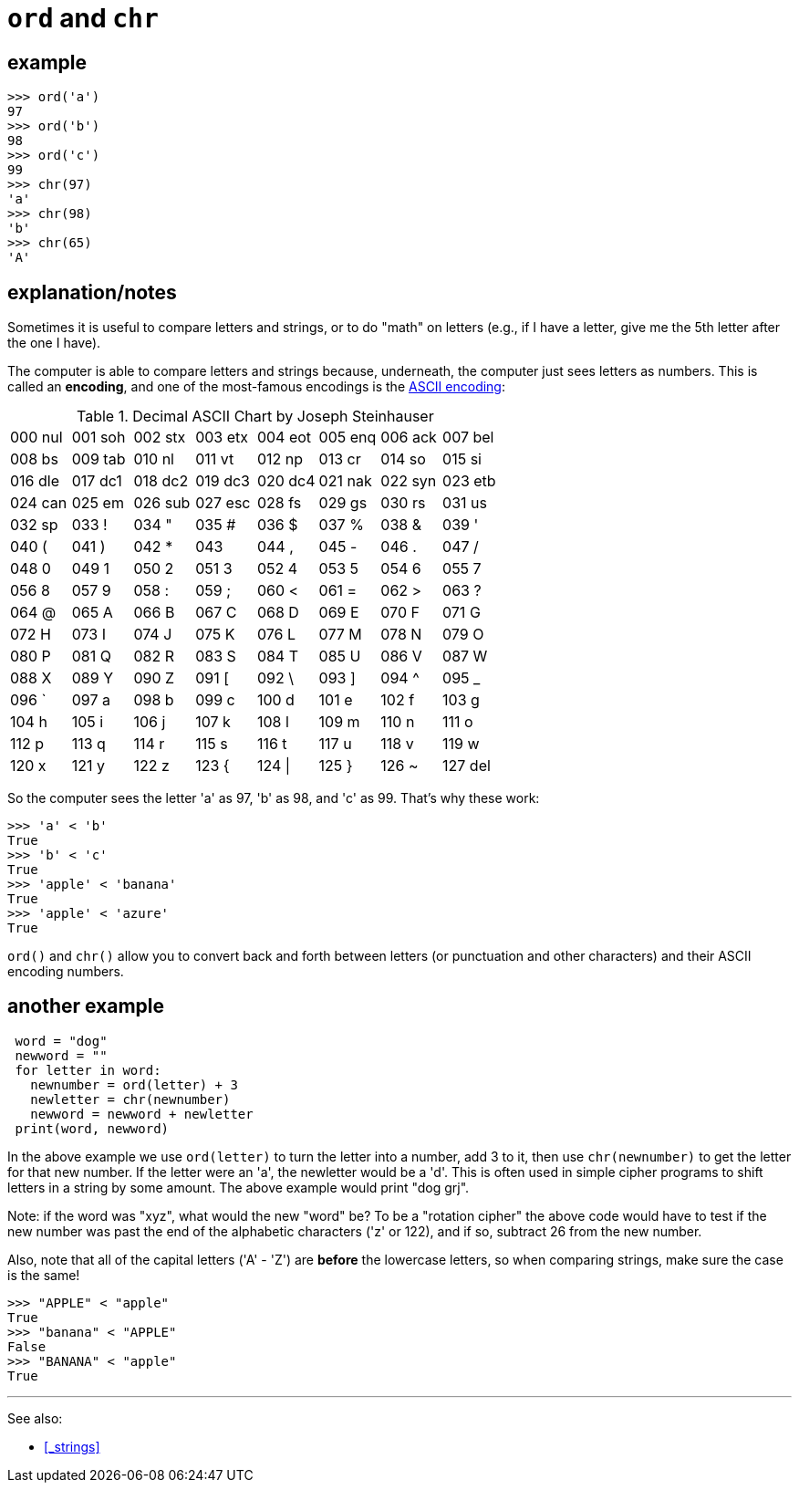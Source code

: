 
= `ord` and `chr`

== example

    >>> ord('a')
    97
    >>> ord('b')
    98
    >>> ord('c')
    99
    >>> chr(97)
    'a'
    >>> chr(98)
    'b'
    >>> chr(65)
    'A'

== explanation/notes

Sometimes it is useful to compare letters and strings, or to do "math"
on letters (e.g., if I have a letter, give me the 5th letter after the
one I have).

The computer is able to compare letters and strings because, underneath,
the computer just sees letters as numbers. This is called an *encoding*,
and one of the most-famous encodings is the
https://en.wikipedia.org/wiki/ASCII[ASCII encoding]:

//# ASCII table script, using awk.
//# Author: Joseph Steinhauser
//# Used in ABS Guide with permission.

.Decimal ASCII Chart by Joseph Steinhauser
|=======================
| 000 nul| 001 soh| 002 stx| 003 etx| 004 eot| 005 enq| 006 ack| 007 bel
| 008 bs | 009 tab| 010 nl | 011 vt | 012 np | 013 cr | 014 so | 015 si 
| 016 dle| 017 dc1| 018 dc2| 019 dc3| 020 dc4| 021 nak| 022 syn| 023 etb
| 024 can| 025 em | 026 sub| 027 esc| 028 fs | 029 gs | 030 rs | 031 us 
| 032 sp | 033 !  | 034 "  | 035 #  | 036 $  | 037 %  | 038 &  | 039 '  
| 040 (  | 041 )  | 042 *  | 043 +  | 044 ,  | 045 -  | 046 .  | 047 /  
| 048 0  | 049 1  | 050 2  | 051 3  | 052 4  | 053 5  | 054 6  | 055 7  
| 056 8  | 057 9  | 058 :  | 059 ;  | 060 <  | 061 =  | 062 >  | 063 ?  
| 064 @  | 065 A  | 066 B  | 067 C  | 068 D  | 069 E  | 070 F  | 071 G  
| 072 H  | 073 I  | 074 J  | 075 K  | 076 L  | 077 M  | 078 N  | 079 O  
| 080 P  | 081 Q  | 082 R  | 083 S  | 084 T  | 085 U  | 086 V  | 087 W  
| 088 X  | 089 Y  | 090 Z  | 091 [  | 092 \  | 093 ]  | 094 ^  | 095 _  
| 096 `  | 097 a  | 098 b  | 099 c  | 100 d  | 101 e  | 102 f  | 103 g  
| 104 h  | 105 i  | 106 j  | 107 k  | 108 l  | 109 m  | 110 n  | 111 o  
| 112 p  | 113 q  | 114 r  | 115 s  | 116 t  | 117 u  | 118 v  | 119 w  
| 120 x  | 121 y  | 122 z  | 123 {  | 124 \| | 125 }  | 126 ~  | 127 del
|=======================

So the computer sees the letter 'a' as 97, 'b' as 98, and 'c' as 99. 
That's why these work:

    >>> 'a' < 'b'
    True
    >>> 'b' < 'c'
    True
    >>> 'apple' < 'banana'
    True
    >>> 'apple' < 'azure'
    True

`ord()` and `chr()` allow you to convert back and forth between letters
(or punctuation and other characters) and their ASCII encoding numbers.

== another example

[source,python]
----
 word = "dog"
 newword = ""
 for letter in word:
   newnumber = ord(letter) + 3
   newletter = chr(newnumber)
   newword = newword + newletter
 print(word, newword)
----

In the above example we use `ord(letter)` to turn the letter into a number,
add 3 to it, then use `chr(newnumber)` to get the letter for that new number.
If the letter were an 'a', the newletter would be a 'd'. This is often used 
in simple cipher programs to shift letters in a string by
some amount.  The above example would print "dog grj".

Note: if the word was "xyz", what would the new "word" be?
To be a "rotation cipher" the above code would have to test if the 
new number was past the end of the alphabetic characters ('z' or 122),
and if so, subtract 26 from the new number.

Also, note that all of the capital letters ('A' - 'Z') are *before*
the lowercase letters, so when comparing strings, make sure the case is the same!

    >>> "APPLE" < "apple"
    True
    >>> "banana" < "APPLE"
    False
    >>> "BANANA" < "apple"
    True

---

See also:

- <<_strings>>
